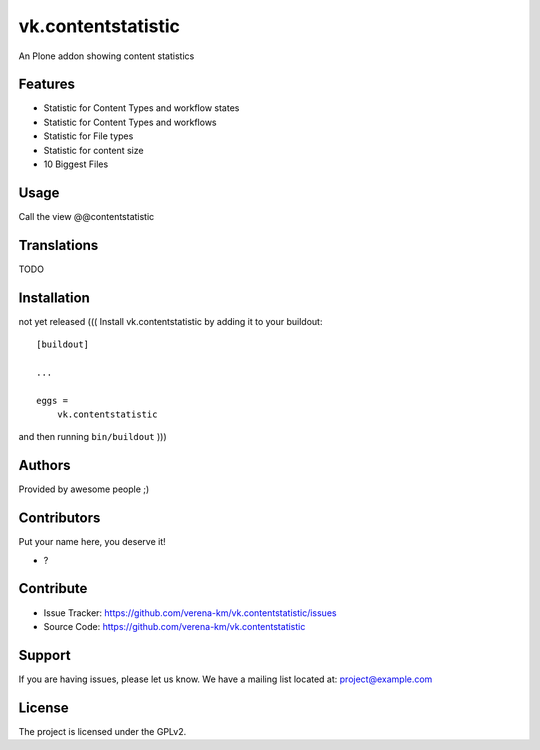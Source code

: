 .. This README is meant for consumption by humans and PyPI. PyPI can render rst files so please do not use Sphinx features.
   If you want to learn more about writing documentation, please check out: http://docs.plone.org/about/documentation_styleguide.html
   This text does not appear on PyPI or github. It is a comment.



===================
vk.contentstatistic
===================

An Plone addon showing content statistics

Features
--------

- Statistic for Content Types and workflow states
- Statistic for Content Types and workflows
- Statistic for File types
- Statistic for content size
- 10 Biggest Files

Usage
--------

Call the view  @@contentstatistic


Translations
------------

TODO


Installation
------------

not yet released
(((
Install vk.contentstatistic by adding it to your buildout::

    [buildout]

    ...

    eggs =
        vk.contentstatistic


and then running ``bin/buildout``
)))

Authors
-------

Provided by awesome people ;)


Contributors
------------

Put your name here, you deserve it!

- ?


Contribute
----------

- Issue Tracker: https://github.com/verena-km/vk.contentstatistic/issues
- Source Code: https://github.com/verena-km/vk.contentstatistic


Support
-------

If you are having issues, please let us know.
We have a mailing list located at: project@example.com


License
-------

The project is licensed under the GPLv2.
